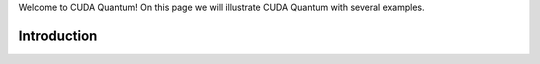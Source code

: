 Welcome to CUDA Quantum! On this page we will illustrate CUDA Quantum with several examples. 


Introduction
--------------------------------

.. tab:: Python

   We're going to take a look at how to construct quantum programs through CUDA Quantum's `Kernel` API.

   When you create a `Kernel` and invoke its methods, a quantum program is constructed that can then be executed by calling, for example, `cudaq::sample`. Let's take a closer look!

   .. literalinclude:: ../../examples/python/intro.py
      :language: python

.. tab:: C++

   We're going to take a look at how to construct quantum programs using CUDA Quantum kernel expressions.

   CUDA Quantum kernels are any typed callable in the language that is annotated with the :code:`__qpu__` attribute. Let's take a look at a very 
   simple "Hello World" example, specifically a CUDA Quantum kernel that prepares a GHZ state on a programmer-specified number of qubits. 

   .. literalinclude:: ../../examples/cpp/basics/static_kernel.cpp
      :language: cpp

   Here we see that we can define a custom :code:`struct` that is templated on a :code:`size_t` parameter. 
   Our kernel expression is free to use this template parameter in the allocation of a 
   compile-time-known register of qubits. Within the kernel, we are free to apply various quantum operations, 
   like a Hadamard on qubit 0 :code:`h(q[0])`. Controlled operations are **modifications** of single-qubit 
   operations, like the :code:`x<cudaq::ctrl>(q[0],q[1])` operation which implements a controlled-X gate. We 
   can measure single qubits or entire registers. 

   In this example we are interested in sampling the final state produced by this CUDA Quantum kernel. 
   To do so, we leverage the generic :code:`cudaq::sample` function, which returns a data type 
   encoding the qubit measurement strings and the corresponding number of times that string 
   was observed (here the default number of shots is used, :code:`1000`).

   The following example illustrates how to compile and execute this code.

   .. code:: bash 

      nvq++ static_kernel.cpp -o ghz.x
      ./ghz.x